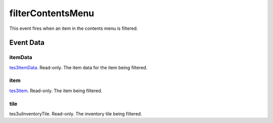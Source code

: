 filterContentsMenu
====================================================================================================

This event fires when an item in the contents menu is filtered.

Event Data
----------------------------------------------------------------------------------------------------

itemData
~~~~~~~~~~~~~~~~~~~~~~~~~~~~~~~~~~~~~~~~~~~~~~~~~~~~~~~~~~~~~~~~~~~~~~~~~~~~~~~~~~~~~~~~~~~~~~~~~~~~

`tes3itemData`_. Read-only. The item data for the item being filtered.

item
~~~~~~~~~~~~~~~~~~~~~~~~~~~~~~~~~~~~~~~~~~~~~~~~~~~~~~~~~~~~~~~~~~~~~~~~~~~~~~~~~~~~~~~~~~~~~~~~~~~~

`tes3item`_. Read-only. The item being filtered.

tile
~~~~~~~~~~~~~~~~~~~~~~~~~~~~~~~~~~~~~~~~~~~~~~~~~~~~~~~~~~~~~~~~~~~~~~~~~~~~~~~~~~~~~~~~~~~~~~~~~~~~

tes3uiInventoryTile. Read-only. The inventory tile being filtered.

.. _`tes3item`: ../../lua/type/tes3item.html
.. _`tes3itemData`: ../../lua/type/tes3itemData.html
